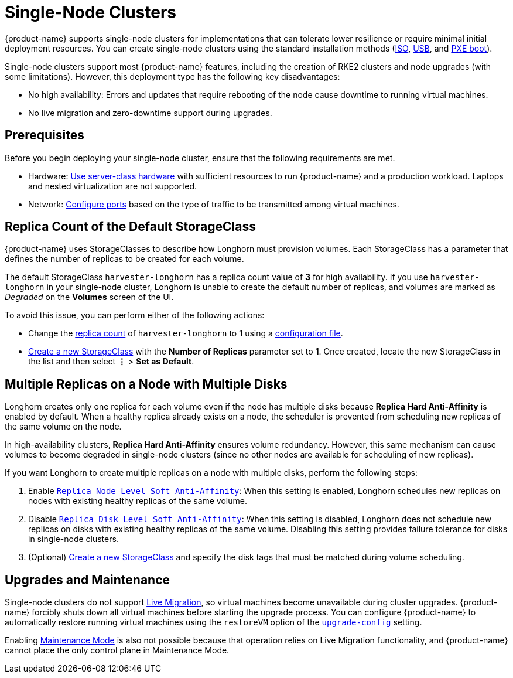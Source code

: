 = Single-Node Clusters

{product-name} supports single-node clusters for implementations that can tolerate lower resilience or require minimal initial deployment resources. You can create single-node clusters using the standard installation methods (xref:../installation-setup/methods/iso-install.adoc[ISO], xref:../installation-setup/methods/usb-install.adoc[USB], and xref:../installation-setup/methods/pxe-boot-install.adoc[PXE boot]).

Single-node clusters support most {product-name} features, including the creation of RKE2 clusters and node upgrades (with some limitations). However, this deployment type has the following key disadvantages:

* No high availability: Errors and updates that require rebooting of the node cause downtime to running virtual machines.
* No live migration and zero-downtime support during upgrades.

== Prerequisites

Before you begin deploying your single-node cluster, ensure that the following requirements are met.

* Hardware: xref:../installation-setup/requirements.adoc#_hardware_requirements[Use server-class hardware] with sufficient resources to run {product-name} and a production workload. Laptops and nested virtualization are not supported.
* Network: xref:../installation-setup/requirements.adoc#_port_requirements_for_harvester-nodes[Configure ports] based on the type of traffic to be transmitted among virtual machines.

== Replica Count of the Default StorageClass

{product-name} uses StorageClasses to describe how Longhorn must provision volumes. Each StorageClass has a parameter that defines the number of replicas to be created for each volume.

The default StorageClass `harvester-longhorn` has a replica count value of *3* for high availability. If you use `harvester-longhorn` in your single-node cluster, Longhorn is unable to create the default number of replicas, and volumes are marked as _Degraded_ on the *Volumes* screen of the UI.

To avoid this issue, you can perform either of the following actions:

* Change the xref:../installation-setup/config/configuration-file.adoc#_installharvesterstorage_classreplica_count[replica count] of `harvester-longhorn` to *1* using a xref:../installation-setup/config/configuration-file.adoc[configuration file].
* xref:../storage/storageclass.adoc#_creating_a_storageclass[Create a new StorageClass] with the *Number of Replicas* parameter set to *1*. Once created, locate the new StorageClass in the list and then select *⋮* > *Set as Default*.

== Multiple Replicas on a Node with Multiple Disks

Longhorn creates only one replica for each volume even if the node has multiple disks because *Replica Hard Anti-Affinity* is enabled by default. When a healthy replica already exists on a node, the scheduler is prevented from scheduling new replicas of the same volume on the node.

In high-availability clusters, *Replica Hard Anti-Affinity* ensures volume redundancy. However, this same mechanism can cause volumes to become degraded in single-node clusters (since no other nodes are available for scheduling of new replicas).

If you want Longhorn to create multiple replicas on a node with multiple disks, perform the following steps:

. Enable https://longhorn.io/docs/1.7.0/references/settings/#replica-node-level-soft-anti-affinity[`Replica Node Level Soft Anti-Affinity`]: When this setting is enabled, Longhorn schedules new replicas on nodes with existing healthy replicas of the same volume.
. Disable https://longhorn.io/docs/1.7.0/references/settings/#replica-disk-level-soft-anti-affinity[`Replica Disk Level Soft Anti-Affinity`]: When this setting is disabled, Longhorn does not schedule new replicas on disks with existing healthy replicas of the same volume. Disabling this setting provides failure tolerance for disks in single-node clusters.
. (Optional) xref:../storage/storageclass.adoc#_creating_a_storageclass[Create a new StorageClass] and specify the disk tags that must be matched during volume scheduling.

== Upgrades and Maintenance

Single-node clusters do not support xref:../virtual-machines/live-migration.adoc[Live Migration], so virtual machines become unavailable during cluster upgrades. {product-name} forcibly shuts down all virtual machines before starting the upgrade process. You can configure {product-name} to automatically restore running virtual machines using the `restoreVM` option of the xref:./config/settings.adoc#upgrade-config[`upgrade-config`] setting.

Enabling xref:../hosts/hosts.adoc#_node_maintenance[Maintenance Mode] is also not possible because that operation relies on Live Migration functionality, and {product-name} cannot place the only control plane in Maintenance Mode.
